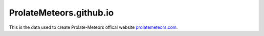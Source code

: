 ProlateMeteors.github.io
=========================
This is the data used to create Prolate-Meteors offical website `prolatemeteors.com <https://prolatemeteors.com>`_.
